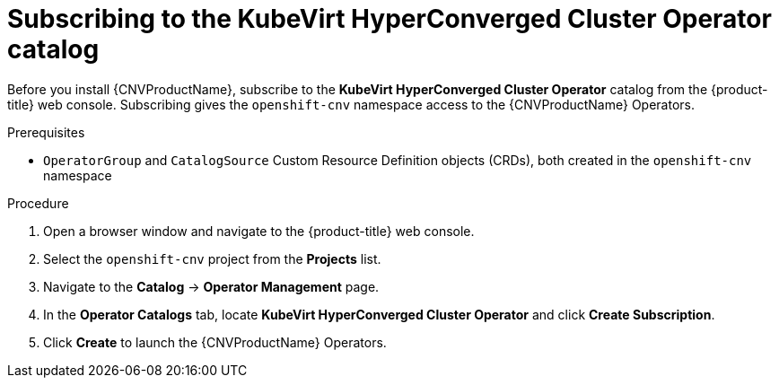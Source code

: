 // Module included in the following assemblies:
//
// * cnv/cnv_install/installing-container-native-virtualization.adoc

[id="cnv-subscribing-to-hco-catalog_{context}"]
= Subscribing to the KubeVirt HyperConverged Cluster Operator catalog

Before you install {CNVProductName}, subscribe to the
*KubeVirt HyperConverged Cluster Operator* catalog from
the {product-title} web console. Subscribing gives the `openshift-cnv`
namespace access to the {CNVProductName} Operators.

.Prerequisites

* `OperatorGroup` and `CatalogSource` Custom Resource Definition objects (CRDs),
both created in the `openshift-cnv` namespace

.Procedure

. Open a browser window and navigate to the {product-title} web console.

. Select the `openshift-cnv` project from the *Projects* list.

. Navigate to the *Catalog* -> *Operator Management* page.

. In the *Operator Catalogs* tab, locate *KubeVirt HyperConverged Cluster Operator* and
click *Create Subscription*.

. Click *Create* to launch the {CNVProductName} Operators.
